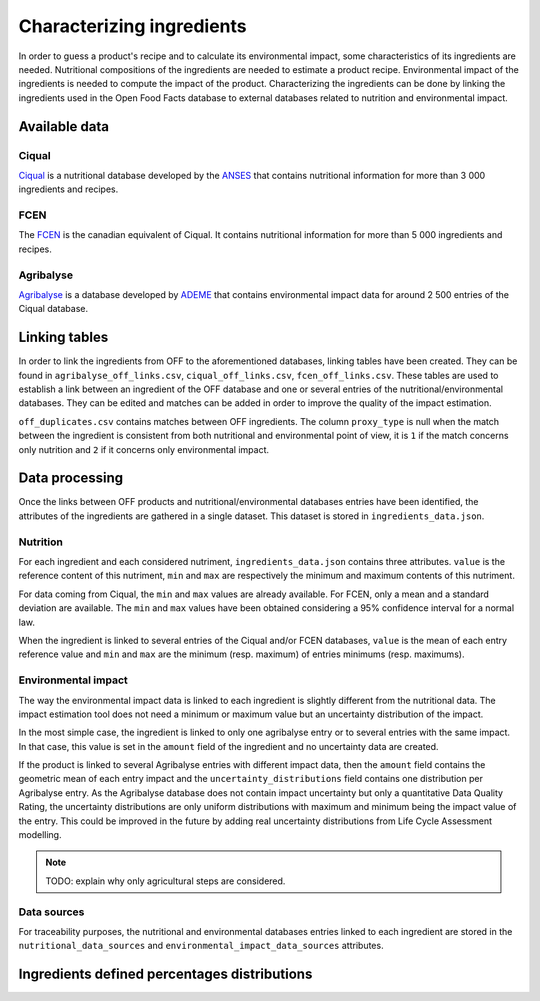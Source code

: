 Characterizing ingredients
==========================

In order to guess a product's recipe and to calculate its environmental impact, some characteristics of its ingredients are needed. Nutritional compositions of the ingredients are needed to estimate a product recipe. Environmental impact of the ingredients is needed to compute the impact of the product. Characterizing the ingredients can be done by linking the ingredients used in the Open Food Facts database to external databases related to nutrition and environmental impact.

Available data
--------------

Ciqual
++++++

`Ciqual <https://ciqual.anses.fr/>`_ is a nutritional database developed by the `ANSES <https://www.anses.fr/fr>`_ that contains nutritional information for more than 3 000 ingredients and recipes.

FCEN
++++

The `FCEN <https://aliments-nutrition.canada.ca/cnf-fce/index-fra.jsp>`_ is the canadian equivalent of Ciqual. It contains nutritional information for more than 5 000 ingredients and recipes.

Agribalyse
++++++++++

`Agribalyse <https://agribalyse.ademe.fr/>`_ is a database developed by `ADEME <https://www.ademe.fr/>`_ that contains environmental impact data for around 2 500 entries of the Ciqual database.

Linking tables
--------------

In order to link the ingredients from OFF to the aforementioned databases, linking tables have been created. They can be found in ``agribalyse_off_links.csv``, ``ciqual_off_links.csv``, ``fcen_off_links.csv``. These tables are used to establish a link between an ingredient of the OFF database and one or several entries of the nutritional/environmental databases. They can be edited and matches can be added in order to improve the quality of the impact estimation.

``off_duplicates.csv`` contains matches between OFF ingredients. The column ``proxy_type`` is null when the match between the ingredient is consistent from both nutritional and environmental point of view, it is ``1`` if the match concerns only nutrition and ``2`` if it concerns only environmental impact.

Data processing
---------------

Once the links between OFF products and nutritional/environmental databases entries have been identified, the attributes of the ingredients are gathered in a single dataset. This dataset is stored in ``ingredients_data.json``.

Nutrition
+++++++++

For each ingredient and each considered nutriment, ``ingredients_data.json`` contains three attributes. ``value`` is the reference content of this nutriment, ``min`` and ``max`` are respectively the minimum and maximum contents of this nutriment.

For data coming from Ciqual, the ``min`` and ``max`` values are already available. For FCEN, only a mean and a standard deviation are available. The ``min`` and ``max`` values have been obtained considering a 95% confidence interval for a normal law.

When the ingredient is linked to several entries of the Ciqual and/or FCEN databases, ``value`` is the mean of each entry reference value and ``min`` and ``max`` are the minimum (resp. maximum) of entries minimums (resp. maximums).

Environmental impact
++++++++++++++++++++

The way the environmental impact data is linked to each ingredient is slightly different from the nutritional data. The impact estimation tool does not need a minimum or maximum value but an uncertainty distribution of the impact.

In the most simple case, the ingredient is linked to only one agribalyse entry or to several entries with the same impact. In that case, this value is set in the ``amount`` field of the ingredient and no uncertainty data are created.

If the product is linked to several Agribalyse entries with different impact data, then the ``amount`` field contains the geometric mean of each entry impact and the ``uncertainty_distributions`` field contains one distribution per Agribalyse entry. As the Agribalyse database does not contain impact uncertainty but only a quantitative Data Quality Rating, the uncertainty distributions are only uniform distributions with maximum and minimum being the impact value of the entry. This could be improved in the future by adding real uncertainty distributions from Life Cycle Assessment modelling.

.. note::

    TODO: explain why only agricultural steps are considered.

Data sources
++++++++++++

For traceability purposes, the nutritional and environmental databases entries linked to each ingredient are stored in the ``nutritional_data_sources`` and  ``environmental_impact_data_sources`` attributes.

Ingredients defined percentages distributions
---------------------------------------------
